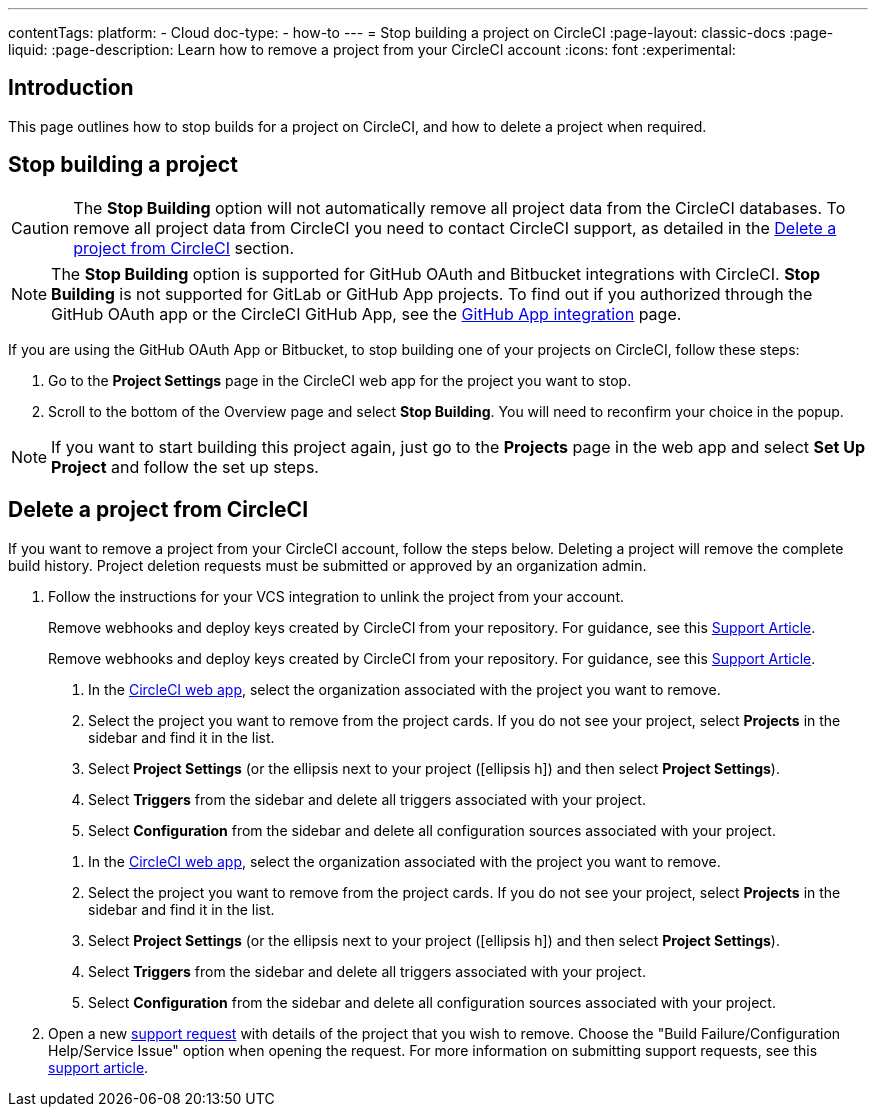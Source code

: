 ---
contentTags:
  platform:
    - Cloud
  doc-type:
    - how-to
---
= Stop building a project on CircleCI
:page-layout: classic-docs
:page-liquid:
:page-description: Learn how to remove a project from your CircleCI account
:icons: font
:experimental:

[#introduction]
== Introduction
This page outlines how to stop builds for a project on CircleCI, and how to delete a project when required.

[#stop-building-a-project]
== Stop building a project

CAUTION: The **Stop Building** option will not automatically remove all project data from the CircleCI databases. To remove all project data from CircleCI you need to contact CircleCI support, as detailed in the <<remove-a-project-from-circleci>> section.

NOTE: The **Stop Building** option is supported for GitHub OAuth and Bitbucket integrations with CircleCI. **Stop Building** is not supported for GitLab or GitHub App projects. To find out if you authorized through the GitHub OAuth app or the CircleCI GitHub App, see the xref:github-apps-integration#[GitHub App integration] page.

If you are using the GitHub OAuth App or Bitbucket, to stop building one of your projects on CircleCI, follow these steps:

. Go to the **Project Settings** page in the CircleCI web app for the project you want to stop.
. Scroll to the bottom of the Overview page and select **Stop Building**. You will need to reconfirm your choice in the popup.

NOTE: If you want to start building this project again, just go to the **Projects** page in the web app and select **Set Up Project** and follow the set up steps.

[#remove-a-project-from-circleci]
== Delete a project from CircleCI

If you want to remove a project from your CircleCI account, follow the steps below. Deleting a project will remove the complete build history. Project deletion requests must be submitted or approved by an organization admin.

. Follow the instructions for your VCS integration to unlink the project from your account.
+
[tab.vcs.GitHub_OAuth_app]
--
Remove webhooks and deploy keys created by CircleCI from your repository. For guidance, see this link:https://support.circleci.com/hc/en-us/articles/360021666393-How-to-stop-building-by-manually-removing-the-CircleCI-webhook-and-deploy-key-from-your-GitHub-repository[Support Article].
--
+
[tab.vcs.Bitbucket]
--
Remove webhooks and deploy keys created by CircleCI from your repository. For guidance, see this https://support.circleci.com/hc/en-us/articles/360025040233-How-to-stop-building-by-manually-removing-the-CircleCI-webhook-and-deploy-key-from-your-Bitbucket-repository[Support Article].
--
+
[tab.vcs.GitHub_App]
--
. In the link:https://app.circleci.com/home/[CircleCI web app], select the organization associated with the project you want to remove.
. Select the project you want to remove from the project cards. If you do not see your project, select **Projects** in the sidebar and find it in the list.
. Select **Project Settings** (or the ellipsis next to your project (icon:ellipsis-h[]) and then select **Project Settings**).
. Select **Triggers** from the sidebar and delete all triggers associated with your project.
. Select **Configuration** from the sidebar and delete all configuration sources associated with your project.
--
+
[tab.vcs.GitLab]
--
. In the link:https://app.circleci.com/home/[CircleCI web app], select the organization associated with the project you want to remove.
. Select the project you want to remove from the project cards. If you do not see your project, select **Projects** in the sidebar and find it in the list.
. Select **Project Settings** (or the ellipsis next to your project (icon:ellipsis-h[]) and then select **Project Settings**).
. Select **Triggers** from the sidebar and delete all triggers associated with your project.
. Select **Configuration** from the sidebar and delete all configuration sources associated with your project.
--

. Open a new link:https://support.circleci.com/hc/en-us/requests/new[support request] with details of the project that you wish to remove. Choose the "Build Failure/Configuration Help/Service Issue" option when opening the request. For more information on submitting support requests, see this https://support.circleci.com/hc/en-us/articles/27162205043995-How-to-submit-a-support-ticket[support article].
